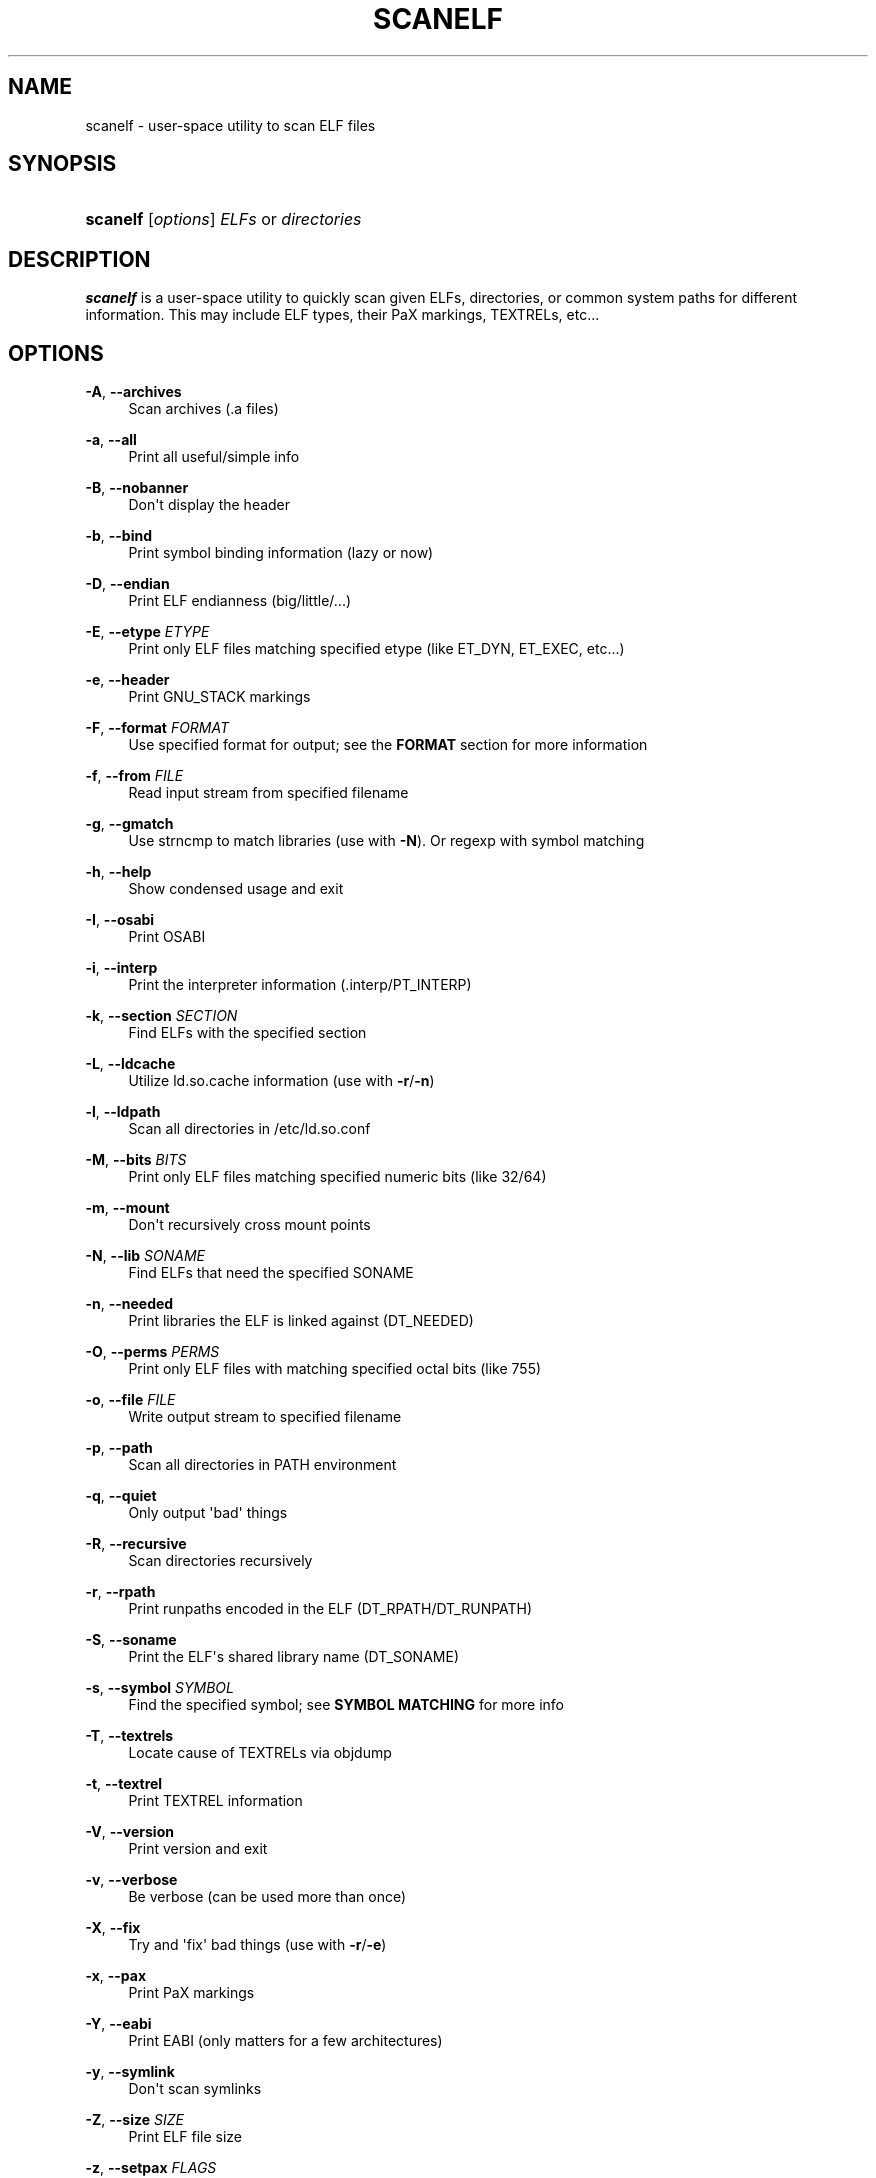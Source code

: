 '\" t
.\"     Title: scanelf
.\"    Author: Ned Ludd <solar@gentoo.org>
.\" Generator: DocBook XSL Stylesheets v1.76.0 <http://docbook.sf.net/>
.\"      Date: 03/03/2011
.\"    Manual: Documentation for pax-utils
.\"    Source: pax-utils 0.2.3
.\"  Language: English
.\"
.TH "SCANELF" "1" "03/03/2011" "pax\-utils 0.2.3" "Documentation for pax-utils"
.\" -----------------------------------------------------------------
.\" * Define some portability stuff
.\" -----------------------------------------------------------------
.\" ~~~~~~~~~~~~~~~~~~~~~~~~~~~~~~~~~~~~~~~~~~~~~~~~~~~~~~~~~~~~~~~~~
.\" http://bugs.debian.org/507673
.\" http://lists.gnu.org/archive/html/groff/2009-02/msg00013.html
.\" ~~~~~~~~~~~~~~~~~~~~~~~~~~~~~~~~~~~~~~~~~~~~~~~~~~~~~~~~~~~~~~~~~
.ie \n(.g .ds Aq \(aq
.el       .ds Aq '
.\" -----------------------------------------------------------------
.\" * set default formatting
.\" -----------------------------------------------------------------
.\" disable hyphenation
.nh
.\" disable justification (adjust text to left margin only)
.ad l
.\" -----------------------------------------------------------------
.\" * MAIN CONTENT STARTS HERE *
.\" -----------------------------------------------------------------
.SH "NAME"
scanelf \- user\-space utility to scan ELF files
.SH "SYNOPSIS"
.HP \w'\fBscanelf\fR\ 'u
\fBscanelf\fR [\fIoptions\fR] \fIELFs\fR\ or\ \fIdirectories\fR
.SH "DESCRIPTION"
.PP

\fBscanelf\fR
is a user\-space utility to quickly scan given ELFs, directories, or common system paths for different information\&. This may include ELF types, their PaX markings, TEXTRELs, etc\&.\&.\&.
.SH "OPTIONS"
.PP
\fB\-A\fR, \fB\-\-archives\fR
.RS 4
Scan archives (\&.a files)
.RE
.PP
\fB\-a\fR, \fB\-\-all\fR
.RS 4
Print all useful/simple info
.RE
.PP
\fB\-B\fR, \fB\-\-nobanner\fR
.RS 4
Don\*(Aqt display the header
.RE
.PP
\fB\-b\fR, \fB\-\-bind\fR
.RS 4
Print symbol binding information (lazy or now)
.RE
.PP
\fB\-D\fR, \fB\-\-endian\fR
.RS 4
Print ELF endianness (big/little/\&.\&.\&.)
.RE
.PP
\fB\-E\fR, \fB\-\-etype\fR \fIETYPE\fR
.RS 4
Print only ELF files matching specified etype (like ET_DYN, ET_EXEC, etc\&.\&.\&.)
.RE
.PP
\fB\-e\fR, \fB\-\-header\fR
.RS 4
Print GNU_STACK markings
.RE
.PP
\fB\-F\fR, \fB\-\-format\fR \fIFORMAT\fR
.RS 4
Use specified format for output; see the
\fBFORMAT\fR
section for more information
.RE
.PP
\fB\-f\fR, \fB\-\-from\fR \fIFILE\fR
.RS 4
Read input stream from specified filename
.RE
.PP
\fB\-g\fR, \fB\-\-gmatch\fR
.RS 4
Use strncmp to match libraries (use with
\fB\-N\fR)\&. Or regexp with symbol matching
.RE
.PP
\fB\-h\fR, \fB\-\-help\fR
.RS 4
Show condensed usage and exit
.RE
.PP
\fB\-I\fR, \fB\-\-osabi\fR
.RS 4
Print OSABI
.RE
.PP
\fB\-i\fR, \fB\-\-interp\fR
.RS 4
Print the interpreter information (\&.interp/PT_INTERP)
.RE
.PP
\fB\-k\fR, \fB\-\-section\fR \fISECTION\fR
.RS 4
Find ELFs with the specified section
.RE
.PP
\fB\-L\fR, \fB\-\-ldcache\fR
.RS 4
Utilize
ld\&.so\&.cache
information (use with
\fB\-r\fR/\fB\-n\fR)
.RE
.PP
\fB\-l\fR, \fB\-\-ldpath\fR
.RS 4
Scan all directories in
/etc/ld\&.so\&.conf
.RE
.PP
\fB\-M\fR, \fB\-\-bits\fR \fIBITS\fR
.RS 4
Print only ELF files matching specified numeric bits (like 32/64)
.RE
.PP
\fB\-m\fR, \fB\-\-mount\fR
.RS 4
Don\*(Aqt recursively cross mount points
.RE
.PP
\fB\-N\fR, \fB\-\-lib\fR \fISONAME\fR
.RS 4
Find ELFs that need the specified SONAME
.RE
.PP
\fB\-n\fR, \fB\-\-needed\fR
.RS 4
Print libraries the ELF is linked against (DT_NEEDED)
.RE
.PP
\fB\-O\fR, \fB\-\-perms\fR \fIPERMS\fR
.RS 4
Print only ELF files with matching specified octal bits (like 755)
.RE
.PP
\fB\-o\fR, \fB\-\-file\fR \fIFILE\fR
.RS 4
Write output stream to specified filename
.RE
.PP
\fB\-p\fR, \fB\-\-path\fR
.RS 4
Scan all directories in PATH environment
.RE
.PP
\fB\-q\fR, \fB\-\-quiet\fR
.RS 4
Only output \*(Aqbad\*(Aq things
.RE
.PP
\fB\-R\fR, \fB\-\-recursive\fR
.RS 4
Scan directories recursively
.RE
.PP
\fB\-r\fR, \fB\-\-rpath\fR
.RS 4
Print runpaths encoded in the ELF (DT_RPATH/DT_RUNPATH)
.RE
.PP
\fB\-S\fR, \fB\-\-soname\fR
.RS 4
Print the ELF\*(Aqs shared library name (DT_SONAME)
.RE
.PP
\fB\-s\fR, \fB\-\-symbol\fR \fISYMBOL\fR
.RS 4
Find the specified symbol; see
\fBSYMBOL MATCHING\fR
for more info
.RE
.PP
\fB\-T\fR, \fB\-\-textrels\fR
.RS 4
Locate cause of TEXTRELs via objdump
.RE
.PP
\fB\-t\fR, \fB\-\-textrel\fR
.RS 4
Print TEXTREL information
.RE
.PP
\fB\-V\fR, \fB\-\-version\fR
.RS 4
Print version and exit
.RE
.PP
\fB\-v\fR, \fB\-\-verbose\fR
.RS 4
Be verbose (can be used more than once)
.RE
.PP
\fB\-X\fR, \fB\-\-fix\fR
.RS 4
Try and \*(Aqfix\*(Aq bad things (use with
\fB\-r\fR/\fB\-e\fR)
.RE
.PP
\fB\-x\fR, \fB\-\-pax\fR
.RS 4
Print PaX markings
.RE
.PP
\fB\-Y\fR, \fB\-\-eabi\fR
.RS 4
Print EABI (only matters for a few architectures)
.RE
.PP
\fB\-y\fR, \fB\-\-symlink\fR
.RS 4
Don\*(Aqt scan symlinks
.RE
.PP
\fB\-Z\fR, \fB\-\-size\fR \fISIZE\fR
.RS 4
Print ELF file size
.RE
.PP
\fB\-z\fR, \fB\-\-setpax\fR \fIFLAGS\fR
.RS 4
Sets EI_PAX/PT_PAX_FLAGS to specified flags (use with
\fB\-Xx\fR)
.RE
.SH "FORMAT"
.PP
The format string is much like a printf string in that it is a literal string with flags requesting different information\&. For example, you could use a format string and expect the following results\&.
.sp
.if n \{\
.RS 4
.\}
.nf
  # \fBscanelf\fR \fB\-BF\fR "file %f needs %n; funky time" /bin/bash
  file bash needs libncurses\&.so\&.5,libdl\&.so\&.2,libc\&.so\&.6; funky time
 
.fi
.if n \{\
.RE
.\}
.PP
Note that when you use a format string, generally information related flags should be omitted\&. In other words, you do not want to try and request NEEDED output (\fB\-n\fR) and try to specify a format output at the sametime as these operations are mutually exclusive\&. Each information related flag has an equivalent conversion specifier, so use those instead\&. You can of course continue to use non\-information related flags (such as
\fB\-\-verbose\fR)\&.
.PP
There are three characters that introduce conversion specifiers\&.
.PP

\(bu
\fB%\fR
\- replace with info
.sp -1
.TP 2
\(bu
\fB#\fR
\- silent boolean match
.sp -1
.TP 2
\(bu
\fB+\fR
\- verbose match
.PP
And there are a number of conversion specifiers\&. We try to match up the specifier with corresponding option\&.
.PP

\(bu
\fBa\fR
\- machine (EM) type
.sp -1
.TP 2
\(bu
\fBb\fR
\- bind flags
.sp -1
.TP 2
\(bu
\fBe\fR
\- program headers
.sp -1
.TP 2
\(bu
\fBD\fR
\- endian
.sp -1
.TP 2
\(bu
\fBI\fR
\- osabi
.sp -1
.TP 2
\(bu
\fBY\fR
\- eabi
.sp -1
.TP 2
\(bu
\fBF\fR
\- long filename
.sp -1
.TP 2
\(bu
\fBf\fR
\- short filename
.sp -1
.TP 2
\(bu
\fBi\fR
\- interp
.sp -1
.TP 2
\(bu
\fBk\fR
\- section
.sp -1
.TP 2
\(bu
\fBM\fR
\- EI class
.sp -1
.TP 2
\(bu
\fBN\fR
\- specified needed
.sp -1
.TP 2
\(bu
\fBn\fR
\- needed libraries
.sp -1
.TP 2
\(bu
\fBp\fR
\- filename (minus search)
.sp -1
.TP 2
\(bu
\fBo\fR
\- etype
.sp -1
.TP 2
\(bu
\fBO\fR
\- perms
.sp -1
.TP 2
\(bu
\fBr\fR
\- runpaths
.sp -1
.TP 2
\(bu
\fBS\fR
\- SONAME
.sp -1
.TP 2
\(bu
\fBs\fR
\- symbol
.sp -1
.TP 2
\(bu
\fBT\fR
\- all textrels
.sp -1
.TP 2
\(bu
\fBt\fR
\- textrel status
.sp -1
.TP 2
\(bu
\fBx\fR
\- pax flags
.sp
.SH "SYMBOL MATCHING"
.PP
A
\fB\-\fR
prefix will only show undefined references while a
\fB+\fR
prefix will only show defined references while no prefix will show both\&.
.SH "ELF ETYPES"
.PP
You can narrow your search by specifying the ELF object file type (ETYPE)\&. The commandline option takes the numeric value and or symbolic type\&. Multiple values can be passed comma separated\&. Example \-E ET_EXEC,ET_DYN,1
.PP
Here is the normal list available for your pleasure\&. You of course are free to specify any numeric value you want\&.
.PP

\(bu
\fB0 \- ET_NONE\fR
\- unknown type
.sp -1
.TP 2
\(bu
\fB1 \- ET_REL\fR
\- relocatable file
.sp -1
.TP 2
\(bu
\fB2 \- ET_EXEC\fR
\- executable file
.sp -1
.TP 2
\(bu
\fB3 \- ET_DYN\fR
\- shared object
.sp -1
.TP 2
\(bu
\fB4 \- ET_CORE\fR
\- core file
.sp
.SH "ELF BITS"
.PP
You can also narrow your search by specifying the ELF bitsize\&. Again, specify the numeric value or the symbolic define\&.
.PP

\(bu
\fB32 \- ELFCLASS32\fR
\- 32bit ELFs
.sp -1
.TP 2
\(bu
\fB64 \- ELFCLASS64\fR
\- 64bit ELFs
.sp
.SH "HOMEPAGE"
.PP
\m[blue]\fBhttp://hardened\&.gentoo\&.org/pax\-utils\&.xml\fR\m[]
.SH "REPORTING BUGS"
.PP
Please include as much information as possible (using any available debugging options) and send bug reports to the maintainers (see the
\fBAUTHORS\fR
section)\&. Please use the Gentoo bugzilla at
\m[blue]\fBhttp://bugs\&.gentoo\&.org/\fR\m[]
if possible\&.
.SH "SEE ALSO"
.PP

\fBchpax\fR(1),
\fBdumpelf\fR(1),
\fBpaxctl\fR(1),
\fBpspax\fR(1),
\fBreadelf\fR(1),
\fBscanelf\fR(1)
.SH "AUTHORS"
.PP
\fBNed Ludd\fR <\&solar@gentoo.org\&>
.RS 4
Maintainer
.RE
.PP
\fBMike Frysinger\fR <\&vapier@gentoo.org\&>
.RS 4
Maintainer
.RE
.PP
\fBFabian Groffen\fR <\&grobian@gentoo.org\&>
.RS 4
Mach-O Maintainer
.RE
.SH "NOTES"
.IP " 1." 4
http://hardened.gentoo.org/pax-utils.xml
.IP " 2." 4
http://bugs.gentoo.org/
